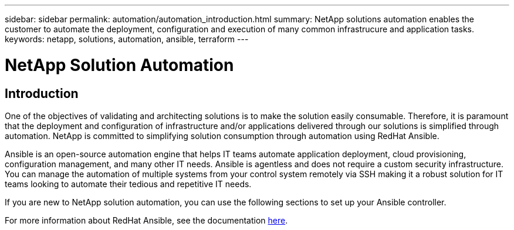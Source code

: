 ---
sidebar: sidebar
permalink: automation/automation_introduction.html
summary: NetApp solutions automation enables the customer to automate the deployment, configuration and execution of many common infrastrucure and application tasks.
keywords: netapp, solutions, automation, ansible, terraform
---

= NetApp Solution Automation
:hardbreaks:
:nofooter:
:icons: font
:linkattrs:
:table-stripes: odd
:imagesdir: ./media/


== Introduction
One of the objectives of validating and architecting solutions is to make the solution easily consumable. Therefore, it is paramount that the deployment and configuration of infrastructure and/or applications delivered through our solutions is simplified through automation. NetApp is committed to simplifying solution consumption through automation using RedHat Ansible.

Ansible is an open-source automation engine that helps IT teams automate application deployment, cloud provisioning, configuration management, and many other IT needs. Ansible is agentless and does not require a custom security infrastructure. You can manage the automation of multiple systems from your control system remotely via SSH making it a robust solution for IT teams looking to automate their tedious and repetitive IT needs.

If you are new to NetApp solution automation, you can use the following sections to set up your Ansible controller.

For more information about RedHat Ansible, see the documentation https://www.ansible.com/[here^].

